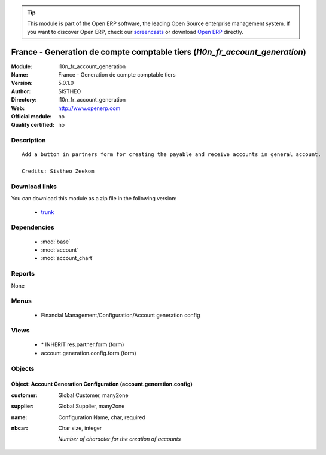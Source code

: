 
.. module:: l10n_fr_account_generation
    :synopsis: France - Generation de compte comptable tiers 
    :noindex:
.. 

.. raw:: html

      <br />
    <link rel="stylesheet" href="../_static/hide_objects_in_sidebar.css" type="text/css" />

.. tip:: This module is part of the Open ERP software, the leading Open Source 
  enterprise management system. If you want to discover Open ERP, check our 
  `screencasts <href="http://openerp.tv>`_ or download 
  `Open ERP <href="http://openerp.com>`_ directly.

.. raw:: html

    <div class="js-kit-rating" title="" permalink="" standalone="yes" path="/l10n_fr_account_generation"></div>
    <script src="http://js-kit.com/ratings.js"></script>

France - Generation de compte comptable tiers (*l10n_fr_account_generation*)
============================================================================
:Module: l10n_fr_account_generation
:Name: France - Generation de compte comptable tiers
:Version: 5.0.1.0
:Author: SISTHEO
:Directory: l10n_fr_account_generation
:Web: http://www.openerp.com
:Official module: no
:Quality certified: no

Description
-----------

::

  Add a button in partners form for creating the payable and receive accounts in general account.
  
  Credits: Sistheo Zeekom

Download links
--------------

You can download this module as a zip file in the following version:

  * `trunk <http://www.openerp.com/download/modules/trunk/l10n_fr_account_generation.zip>`_


Dependencies
------------

 * :mod:`base`
 * :mod:`account`
 * :mod:`account_chart`

Reports
-------

None


Menus
-------

 * Financial Management/Configuration/Account generation config

Views
-----

 * \* INHERIT res.partner.form (form)
 * account.generation.config.form (form)


Objects
-------

Object: Account Generation Configuration (account.generation.config)
####################################################################



:customer: Global Customer, many2one





:supplier: Global Supplier, many2one





:name: Configuration Name, char, required





:nbcar: Char size, integer

    *Number of character for the creation of accounts*
